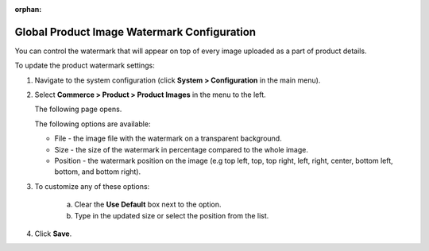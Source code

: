 :orphan:

.. _sys--commerce--product--product-images:


Global Product Image Watermark Configuration
--------------------------------------------

.. begin

You can control the watermark that will appear on top of every image uploaded as a part of product details.

To update the product watermark settings:

1. Navigate to the system configuration (click **System > Configuration** in the main menu).
2. Select **Commerce > Product > Product Images** in the menu to the left.

   The following page opens.

   .. image:: /user_guide/img/system/configuration/product/product_images/ProductImages.png
      :class: with-border

   The following options are available:

   * File - the image file with the watermark on a transparent background.
   * Size - the size of the watermark in percentage compared to the whole image.
   * Position - the watermark position on the image (e.g top left, top, top right, left, right, center, bottom left, bottom, and bottom right).

3. To customize any of these options:

     a) Clear the **Use Default** box next to the option.
     b) Type in the updated size or select the position from the list.

4. Click **Save**.

.. finish
